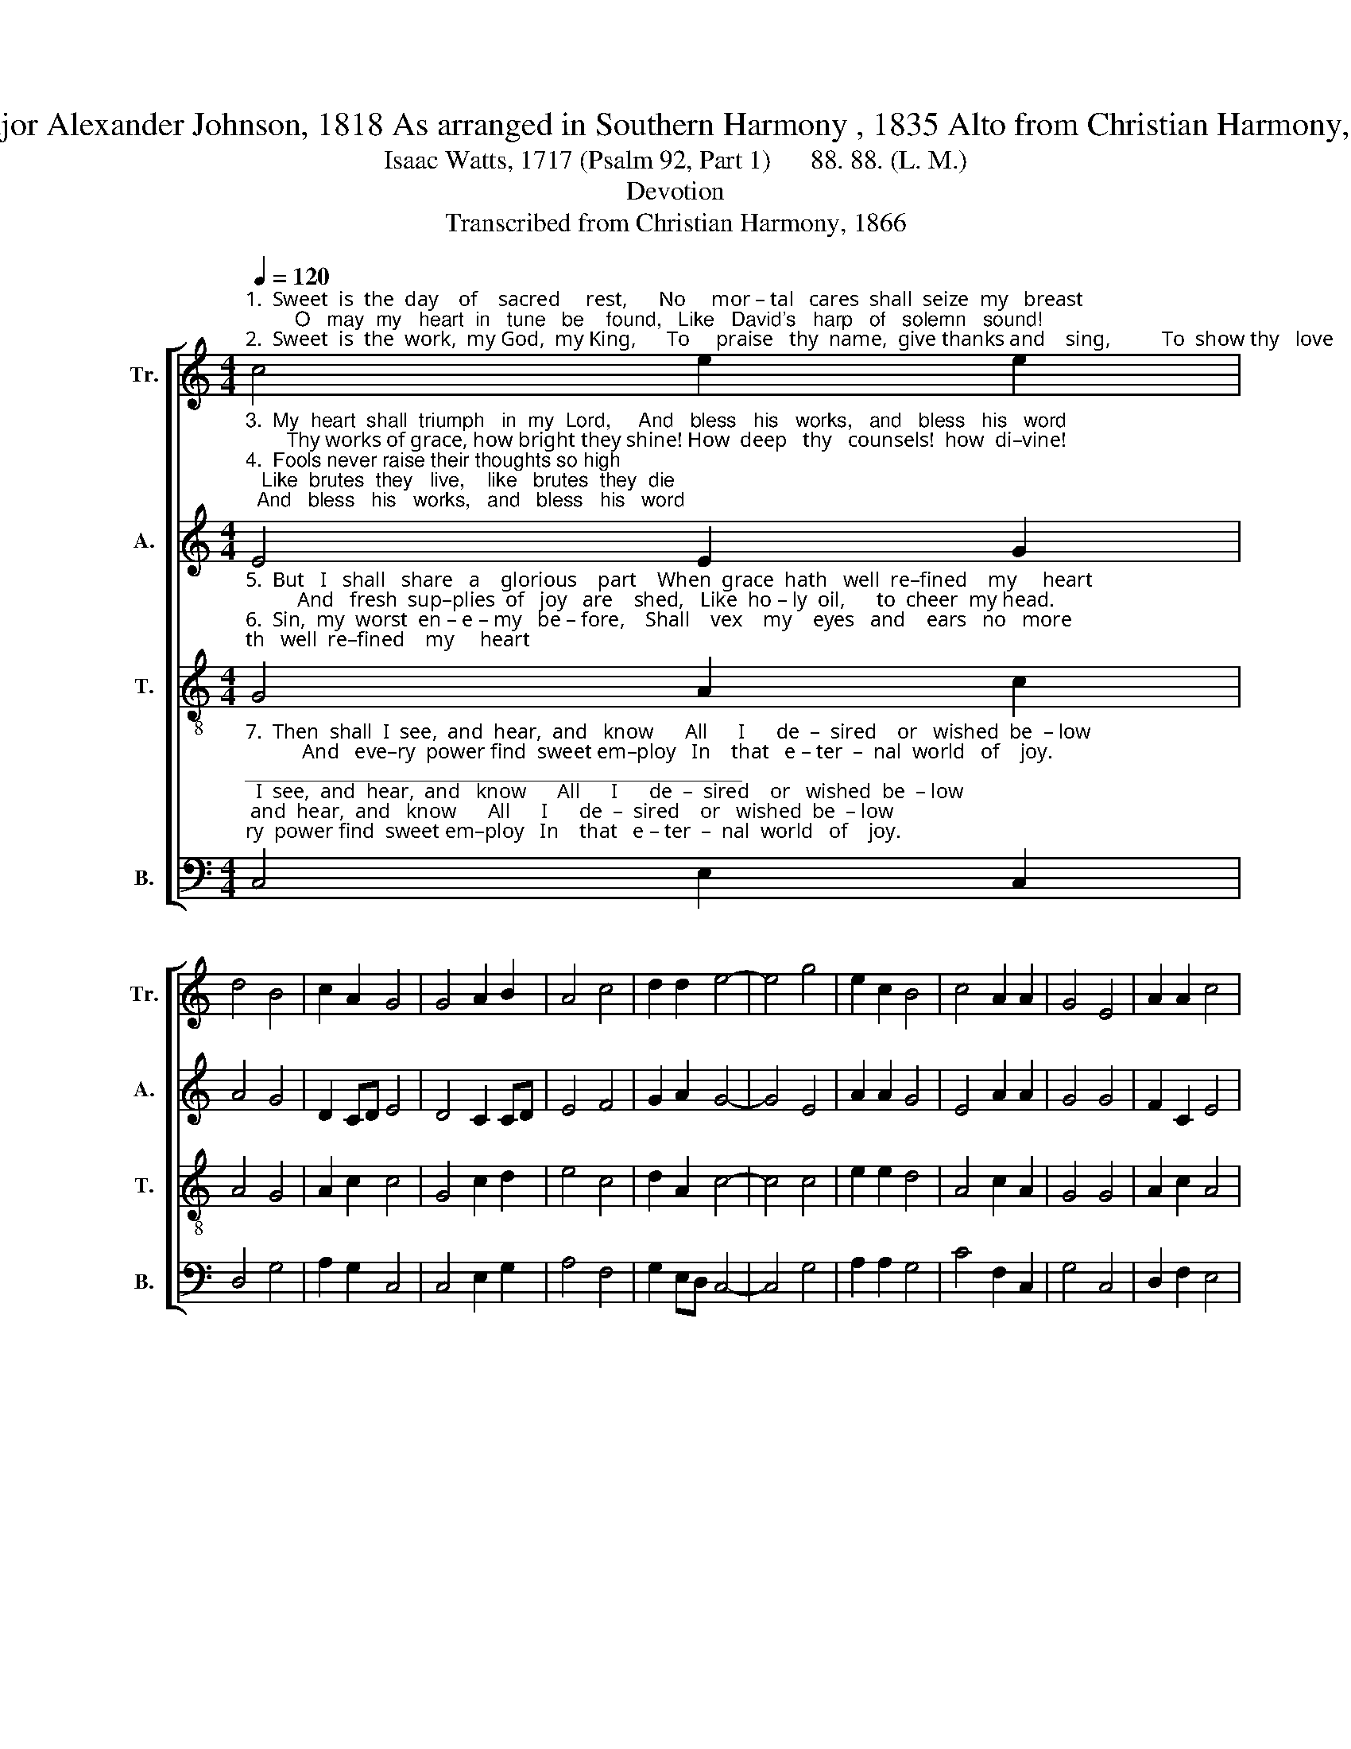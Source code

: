 X:1
T:C Major Alexander Johnson, 1818 As arranged in Southern Harmony , 1835 Alto from Christian Harmony, 1866
T:Isaac Watts, 1717 (Psalm 92, Part 1)      88. 88. (L. M.)
T:Devotion
T:Transcribed from Christian Harmony, 1866
%%score [ 1 2 3 4 ]
L:1/8
Q:1/4=120
M:4/4
K:C
V:1 treble nm="Tr." snm="Tr."
V:2 treble nm="A." snm="A."
V:3 treble-8 nm="T." snm="T."
V:4 bass nm="B." snm="B."
V:1
"^1.  Sweet  is  the  day    of    sacred     rest,      No     mor – tal   cares  shall  seize  my   breast;         O   may  my   heart  in   tune   be    found,   Like   David's   harp   of   solemn   sound!\n2.  Sweet  is  the  work,  my God,  my King,      To     praise   thy  name,  give thanks and    sing,          To  show thy   love    by  mor – ning  light,   And   talk  of    all    thy   truth  at  night." c4 e2 e2 | %1
 d4 B4 | c2 A2 G4 | G4 A2 B2 | A4 c4 | d2 d2 e4- | e4 g4 | e2 c2 B4 | c4 A2 A2 | G4 E4 | A2 A2 c4 | %11
 B4 A2 G2 | G4- G4 |] %13
V:2
"^3.  My  heart  shall  triumph   in  my  Lord,     And   bless   his   works,   and   bless   his   word;        Thy works of grace, how bright they shine! How  deep   thy   counsels!  how  di–vine!\n4.  Fools never raise their thoughts so high;   Like  brutes  they   live,    like   brutes  they  die;          Like  grass  they  flourish,  till  thy  breath  Blast  them  in    ev –er –las –ting  death." E4 E2 G2 | %1
 A4 G4 | D2 CD E4 | D4 C2 CD | E4 F4 | G2 A2 G4- | G4 E4 | A2 A2 G4 | E4 A2 A2 | G4 G4 | F2 C2 E4 | %11
 G4 A2 G2 | E4- E4 |] %13
V:3
"^5.  But   I   shall   share   a    glorious    part    When  grace  hath   well  re–fined    my     heart;          And   fresh  sup–plies  of   joy   are    shed,   Like  ho – ly  oil,      to  cheer  my head.\n6.  Sin,  my  worst  en – e – my   be – fore,    Shall    vex    my    eyes   and    ears   no   more;           My    in–ward   foes  shall   all   be    slain,   Nor  Sa–tan  break  my  peace  a – gain." G4 A2 c2 | %1
 A4 G4 | A2 c2 c4 | G4 c2 d2 | e4 c4 | d2 A2 c4- | c4 c4 | e2 e2 d4 | A4 c2 A2 | G4 G4 | A2 c2 A4 | %11
 G4 A2 c2 | c4- c4 |] %13
V:4
"^7.  Then  shall  I  see,  and  hear,  and   know      All      I      de  –  sired    or   wished  be  – low;           And   eve–ry  power find  sweet em–ploy   In    that   e – ter  –  nal  world   of    joy.""^_____________________________________________\nDevotion\n is a folk hymn, first printed in Alexander Johnson, 1818, appearing in over 25 nineteenth-century tunebooks.\nThe tune \"is a pentatonic Ionian melody\" (Music 2005)" C,4 E,2 C,2 | %1
 D,4 G,4 | A,2 G,2 C,4 | C,4 E,2 G,2 | A,4 F,4 | G,2 E,D, C,4- | C,4 G,4 | A,2 A,2 G,4 | %8
 C4 F,2 C,2 | G,4 C,4 | D,2 F,2 E,4 | G,4 A,2 G,2 | C,4- C,4 |] %13


